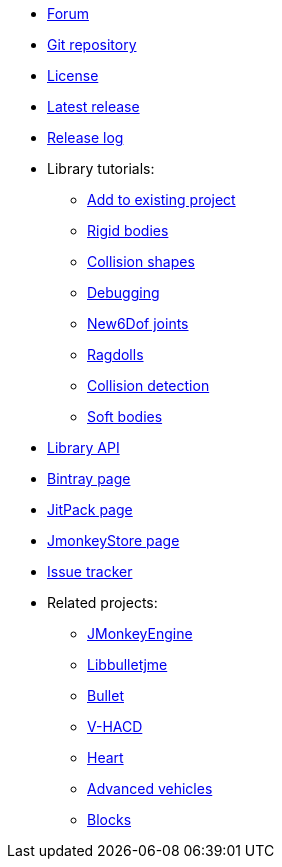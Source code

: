 * https://hub.jmonkeyengine.org/c/user-code-projects/minie/63[Forum]
* https://github.com/stephengold/Minie[Git repository]
* https://raw.githubusercontent.com/stephengold/Minie/master/LICENSE[License]
* https://github.com/stephengold/Minie/releases/latest[Latest release]
* https://github.com/stephengold/Minie/blob/master/MinieLibrary/release-notes.md[Release log]
* Library tutorials:
** xref:minie-library-tutorials:add.adoc[Add to existing project]
** xref:minie-library-tutorials:rigidbody.adoc[Rigid bodies]
** xref:minie-library-tutorials:shape.adoc[Collision shapes]
** xref:minie-library-tutorials:debug.adoc[Debugging]
** xref:minie-library-tutorials:new6dof.adoc[New6Dof joints]
** xref:minie-library-tutorials:dac.adoc[Ragdolls]
** xref:minie-library-tutorials:detect.adoc[Collision detection]
** xref:minie-library-tutorials:softbody.adoc[Soft bodies]
* https://stephengold.github.io/Minie/minie/javadoc[Library API]
* https://bintray.com/stephengold/com.github.stephengold/Minie[Bintray page]
* https://jitpack.io/#stephengold/Minie[JitPack page]
* https://jmonkeystore.com/38308161-c3cf-4e23-8754-528ca8387c11[JmonkeyStore page]
* https://github.com/stephengold/Minie/issues[Issue tracker]
* Related projects:
** https://jmonkeyengine.org[JMonkeyEngine]
** https://github.com/stephengold/Libbulletjme[Libbulletjme]
** https://pybullet.org/wordpress[Bullet]
** https://github.com/kmammou/v-hacd[V-HACD]
** https://github.com/stephengold/Heart[Heart]
** https://jmonkeystore.com/4477514f-a3ae-4d42-b928-d3a62335159f[Advanced vehicles]
** https://jmonkeystore.com/1a85df6f-4bb6-4c85-9e77-b5119662ed54[Blocks]
